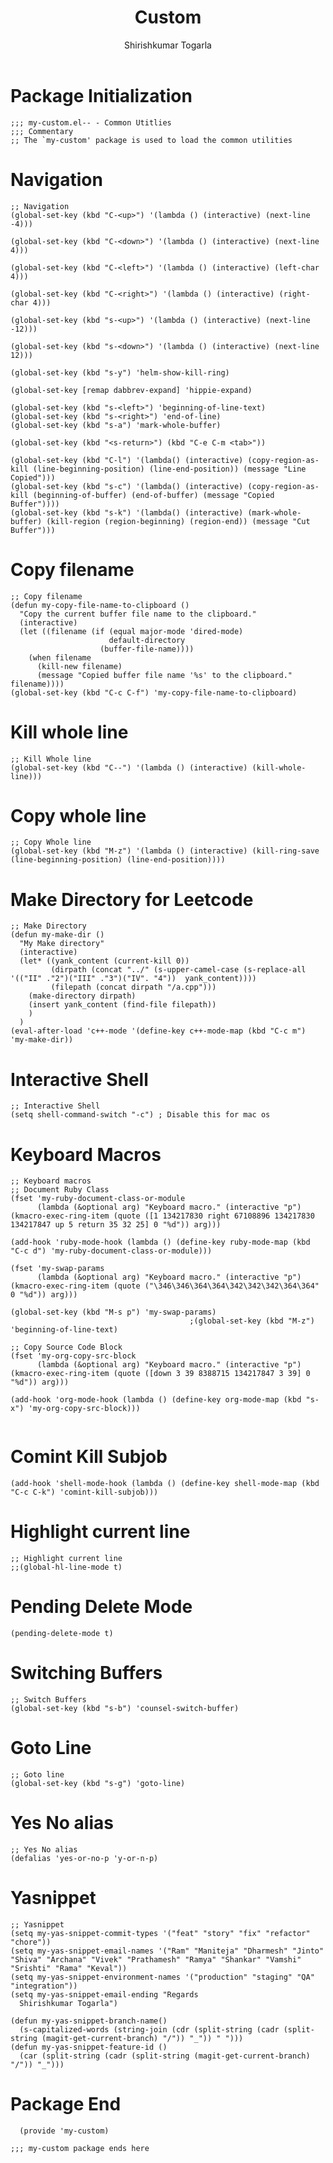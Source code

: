 #+TITLE: Custom
#+AUTHOR: Shirishkumar Togarla
#+PROPERTY: header-args :tangle (f-expand (concat (f-base (buffer-file-name)) ".el") "../src")
* Package Initialization
#+begin_src elisp
  ;;; my-custom.el-- - Common Utitlies
  ;;; Commentary
  ;; The `my-custom' package is used to load the common utilities
#+end_src
* Navigation
#+begin_src elisp
  ;; Navigation
  (global-set-key (kbd "C-<up>") '(lambda () (interactive) (next-line -4)))

  (global-set-key (kbd "C-<down>") '(lambda () (interactive) (next-line 4)))

  (global-set-key (kbd "C-<left>") '(lambda () (interactive) (left-char 4)))

  (global-set-key (kbd "C-<right>") '(lambda () (interactive) (right-char 4)))

  (global-set-key (kbd "s-<up>") '(lambda () (interactive) (next-line -12)))

  (global-set-key (kbd "s-<down>") '(lambda () (interactive) (next-line 12)))

  (global-set-key (kbd "s-y") 'helm-show-kill-ring)

  (global-set-key [remap dabbrev-expand] 'hippie-expand)

  (global-set-key (kbd "s-<left>") 'beginning-of-line-text)
  (global-set-key (kbd "s-<right>") 'end-of-line)
  (global-set-key (kbd "s-a") 'mark-whole-buffer)

  (global-set-key (kbd "<s-return>") (kbd "C-e C-m <tab>"))

  (global-set-key (kbd "C-l") '(lambda() (interactive) (copy-region-as-kill (line-beginning-position) (line-end-position)) (message "Line Copied")))
  (global-set-key (kbd "s-c") '(lambda() (interactive) (copy-region-as-kill (beginning-of-buffer) (end-of-buffer) (message "Copied Buffer"))))
  (global-set-key (kbd "s-k") '(lambda() (interactive) (mark-whole-buffer) (kill-region (region-beginning) (region-end)) (message "Cut Buffer")))
#+end_src
* Copy filename
#+begin_src elisp
  ;; Copy filename
  (defun my-copy-file-name-to-clipboard ()
    "Copy the current buffer file name to the clipboard."
    (interactive)
    (let ((filename (if (equal major-mode 'dired-mode)
                        default-directory
                      (buffer-file-name))))
      (when filename
        (kill-new filename)
        (message "Copied buffer file name '%s' to the clipboard." filename))))
  (global-set-key (kbd "C-c C-f") 'my-copy-file-name-to-clipboard)
#+end_src
* Kill whole line
#+begin_src elisp
  ;; Kill Whole line
  (global-set-key (kbd "C--") '(lambda () (interactive) (kill-whole-line)))
#+end_src
* Copy whole line
#+begin_src elisp
  ;; Copy Whole line
  (global-set-key (kbd "M-z") '(lambda () (interactive) (kill-ring-save (line-beginning-position) (line-end-position))))
#+end_src
* Make Directory for Leetcode
#+begin_src elisp
  ;; Make Directory
  (defun my-make-dir ()
    "My Make directory"
    (interactive)
    (let* ((yank_content (current-kill 0))
           (dirpath (concat "../" (s-upper-camel-case (s-replace-all '(("II" ."2")("III" ."3")("IV". "4"))  yank_content))))
           (filepath (concat dirpath "/a.cpp")))
      (make-directory dirpath)
      (insert yank_content (find-file filepath))
      )
    )
  (eval-after-load 'c++-mode '(define-key c++-mode-map (kbd "C-c m") 'my-make-dir))
#+end_src
* Interactive Shell
#+begin_src elisp
  ;; Interactive Shell
  (setq shell-command-switch "-c") ; Disable this for mac os
#+end_src
* Keyboard Macros
#+begin_src elisp
  ;; Keyboard macros
  ;; Document Ruby Class
  (fset 'my-ruby-document-class-or-module
        (lambda (&optional arg) "Keyboard macro." (interactive "p") (kmacro-exec-ring-item (quote ([1 134217830 right 67108896 134217830 134217847 up 5 return 35 32 25] 0 "%d")) arg)))

  (add-hook 'ruby-mode-hook (lambda () (define-key ruby-mode-map (kbd "C-c d") 'my-ruby-document-class-or-module)))

  (fset 'my-swap-params
        (lambda (&optional arg) "Keyboard macro." (interactive "p") (kmacro-exec-ring-item (quote ("\346\346\364\364\342\342\342\364\364" 0 "%d")) arg)))

  (global-set-key (kbd "M-s p") 'my-swap-params)
                                          ;(global-set-key (kbd "M-z") 'beginning-of-line-text)

  ;; Copy Source Code Block
  (fset 'my-org-copy-src-block
        (lambda (&optional arg) "Keyboard macro." (interactive "p") (kmacro-exec-ring-item (quote ([down 3 39 8388715 134217847 3 39] 0 "%d")) arg)))

  (add-hook 'org-mode-hook (lambda () (define-key org-mode-map (kbd "s-x") 'my-org-copy-src-block)))

#+end_src
* Comint Kill Subjob
#+begin_src elisp
  (add-hook 'shell-mode-hook (lambda () (define-key shell-mode-map (kbd "C-c C-k") 'comint-kill-subjob)))
#+end_src
* Highlight current line
#+begin_src elisp
  ;; Highlight current line
  ;;(global-hl-line-mode t)
#+end_src
* Pending Delete Mode
#+begin_src elisp
  (pending-delete-mode t)
#+end_src
* Switching Buffers
#+begin_src elisp
  ;; Switch Buffers
  (global-set-key (kbd "s-b") 'counsel-switch-buffer)
#+end_src
* Goto Line
#+begin_src elisp :tangle no
  ;; Goto line
  (global-set-key (kbd "s-g") 'goto-line)
#+end_src
* Yes No alias
#+begin_src elisp :tangle no
  ;; Yes No alias
  (defalias 'yes-or-no-p 'y-or-n-p)
#+end_src
* Yasnippet
#+begin_src elisp :tangle no
  ;; Yasnippet
  (setq my-yas-snippet-commit-types '("feat" "story" "fix" "refactor" "chore"))
  (setq my-yas-snippet-email-names '("Ram" "Maniteja" "Dharmesh" "Jinto" "Shiva" "Archana" "Vivek" "Prathamesh" "Ramya" "Shankar" "Vamshi" "Srishti" "Rama" "Keval"))
  (setq my-yas-snippet-environment-names '("production" "staging" "QA" "integration"))
  (setq my-yas-snippet-email-ending "Regards
    Shirishkumar Togarla")

  (defun my-yas-snippet-branch-name()
    (s-capitalized-words (string-join (cdr (split-string (cadr (split-string (magit-get-current-branch) "/")) "_")) " ")))
  (defun my-yas-snippet-feature-id ()
    (car (split-string (cadr (split-string (magit-get-current-branch) "/")) "_")))
#+end_src
* Package End
#+begin_src elisp :tangle no
  (provide 'my-custom)

;;; my-custom package ends here
#+end_src
